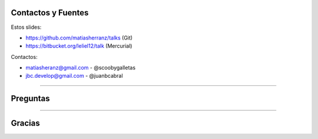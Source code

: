 Contactos y Fuentes
-------------------

Estos slides:

- https://github.com/matiasherranz/talks (Git)
- https://bitbucket.org/leliel12/talk (Mercurial)

Contactos:

- matiasheranz@gmail.com - @scoobygalletas
- jbc.develop@gmail.com - @juanbcabral

----

Preguntas
---------

----

Gracias
-------
